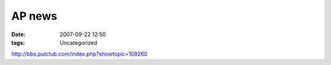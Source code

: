 AP news
#######
:date: 2007-09-22 12:50
:tags: Uncategorized

http://bbs.putclub.com/index.php?showtopic=109260 |image0|

.. |image0| image:: http://stats.wordpress.com/b.gif?host=farseerfc.wordpress.com&blog=15617405&post=4&subd=farseerfc&ref=&feed=1
